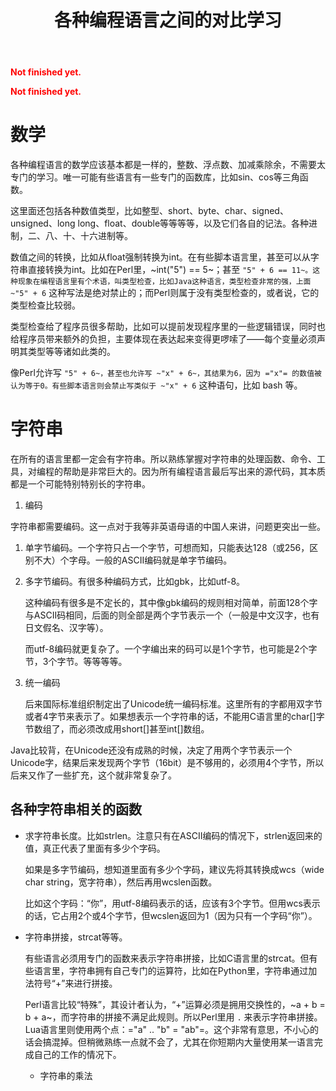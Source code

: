 #+title: 各种编程语言之间的对比学习
#+Html: <p style="color: red;"> <b>Not finished yet.</b> </p>
#+Html: <p style="color: red;"> <b>Not finished yet.</b> </p>
# bhj-tags: blog
* 数学

各种编程语言的数学应该基本都是一样的，整数、浮点数、加减乘除余，不需要太专门的学习。唯一可能有些语言有一些专门的函数库，比如sin、cos等三角函数。

这里面还包括各种数值类型，比如整型、short、byte、char、signed、unsigned、long long、float、double等等等等，以及它们各自的记法。各种进制，二、八、十、十六进制等。

数值之间的转换，比如从float强制转换为int。在有些脚本语言里，甚至可以从字符串直接转换为int。比如在Perl里，~int("5") == 5~；甚至 ~"5" + 6 == 11~。这种现象在编程语言里有个术语，叫类型检查，比如Java这种语言，类型检查非常的强，上面 ~"5" + 6~ 这种写法是绝对禁止的；而Perl则属于没有类型检查的，或者说，它的类型检查比较弱。

类型检查给了程序员很多帮助，比如可以提前发现程序里的一些逻辑错误，同时也给程序员带来额外的负担，主要体现在表达起来变得更啰嗦了——每个变量必须声明其类型等等诸如此类的。

像Perl允许写 ~"5" + 6~，甚至也允许写 ~"x" + 6~，其结果为6，因为 ="x"= 的数值被认为等于0。有些脚本语言则会禁止写类似于 ~"x" + 6~ 这种语句，比如 bash 等。

* 字符串

在所有的语言里都一定会有字符串。所以熟练掌握对字符串的处理函数、命令、工具，对编程的帮助是非常巨大的。因为所有编程语言最后写出来的源代码，其本质都是一个可能特别特别长的字符串。

1. 编码

字符串都需要编码。这一点对于我等非英语母语的中国人来讲，问题更突出一些。

1. 单字节编码。一个字符只占一个字节，可想而知，只能表达128（或256，区别不大）个字母。一般的ASCII编码就是单字节编码。

2. 多字节编码。有很多种编码方式，比如gbk，比如utf-8。

   这种编码有很多是不定长的，其中像gbk编码的规则相对简单，前面128个字与ASCII码相同，后面的则全部是两个字节表示一个（一般是中文汉字，也有日文假名、汉字等）。

   而utf-8编码就更复杂了。一个字编出来的码可以是1个字节，也可能是2个字节，3个字节。等等等等。

3. 统一编码

   后来国际标准组织制定出了Unicode统一编码标准。这里所有的字都用双字节或者4字节来表示了。如果想表示一个字符串的话，不能用C语言里的char[]字节数组了，而必须改成用short[]甚至int[]数组。

Java比较背，在Unicode还没有成熟的时候，决定了用两个字节表示一个Unicode字，结果后来发现两个字节（16bit）是不够用的，必须用4个字节，所以后来又作了一些扩充，这个就非常复杂了。

** 各种字符串相关的函数

- 求字符串长度。比如strlen。注意只有在ASCII编码的情况下，strlen返回来的值，真正代表了里面有多少个字码。

  如果是多字节编码，想知道里面有多少个字码，建议先将其转换成wcs（wide char string，宽字符串），然后再用wcslen函数。

  比如这个字码：“你”，用utf-8编码表示的话，应该有3个字节。但用wcs表示的话，它占用2个或4个字节，但wcslen返回为1（因为只有一个字码“你”）。

- 字符串拼接，strcat等等。

  有些语言必须用专门的函数来表示字符串拼接，比如C语言里的strcat。但有些语言里，字符串拥有自己专门的运算符，比如在Python里，字符串通过加法符号“+”来进行拼接。

  Perl语言比较“特殊”，其设计者认为，“+”运算必须是拥用交换性的，~a + b = b + a~，而字符串的拼接不满足此规则。所以Perl里用 =.= 来表示字符串拼接。Lua语言里则使用两个点：="a" .. "b" = "ab"=。这个非常有意思，不小心的话会搞混掉。但稍微熟练一点就不会了，尤其在你短期内大量使用某一语言完成自己的工作的情况下。

  * 字符串的乘法
